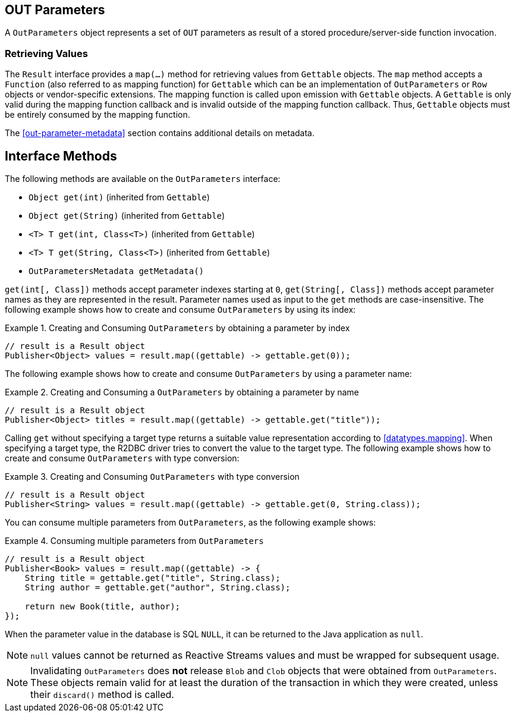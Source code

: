[[out-parameters]]
== OUT Parameters

A `OutParameters` object represents a set of `OUT` parameters as result of a stored procedure/server-side function invocation.

[[out-parameters.values]]
=== Retrieving Values

The `Result` interface provides a `map(…)` method for retrieving values from `Gettable` objects.
The `map` method accepts a `Function` (also referred to as mapping function) for `Gettable` which can be an implementation of `OutParameters` or `Row` objects or vendor-specific extensions.
The mapping function is called upon emission with `Gettable` objects.
A `Gettable` is only valid during the mapping function callback and is invalid outside of the mapping function callback.
Thus, `Gettable` objects must be entirely consumed by the mapping function.

The <<out-parameter-metadata>> section contains additional details on metadata.

[[out-parameters.methods]]
== Interface Methods

The following methods are available on the `OutParameters` interface:

* `Object get(int)` (inherited from `Gettable`)
* `Object get(String)` (inherited from `Gettable`)
* `<T> T get(int, Class<T>)` (inherited from `Gettable`)
* `<T> T get(String, Class<T>)` (inherited from `Gettable`)
* `OutParametersMetadata getMetadata()`

`get(int[, Class])` methods accept parameter indexes starting at `0`, `get(String[, Class])` methods accept parameter names as they are represented in the result.
Parameter names used as input to the `get` methods are case-insensitive.
The following example shows how to create and consume `OutParameters` by using its index:

.Creating and Consuming `OutParameters` by obtaining a parameter by index
====
[source,java]
----
// result is a Result object
Publisher<Object> values = result.map((gettable) -> gettable.get(0));
----
====

The following example shows how to create and consume `OutParameters` by using a parameter name:

.Creating and Consuming a `OutParameters` by obtaining a parameter by name
====
[source,java]
----
// result is a Result object
Publisher<Object> titles = result.map((gettable) -> gettable.get("title"));
----
====

Calling `get` without specifying a target type returns a suitable value representation according to <<datatypes.mapping>>.
When specifying a target type, the R2DBC driver tries to convert the value to the target type.
The following example shows how to create and consume `OutParameters` with type conversion:

.Creating and Consuming `OutParameters` with type conversion
====
[source,java]
----
// result is a Result object
Publisher<String> values = result.map((gettable) -> gettable.get(0, String.class));
----
====

You can consume multiple parameters from `OutParameters`, as the following example shows:

.Consuming multiple parameters from `OutParameters`
====
[source,java]
----
// result is a Result object
Publisher<Book> values = result.map((gettable) -> {
    String title = gettable.get("title", String.class);
    String author = gettable.get("author", String.class);

    return new Book(title, author);
});
----
====

When the parameter value in the database is SQL `NULL`, it can be returned to the Java application as `null`.

NOTE: `null` values cannot be returned as Reactive Streams values and must be wrapped for subsequent usage.

NOTE: Invalidating `OutParameters` does *not* release `Blob` and `Clob` objects that were obtained from `OutParameters`.
These objects remain valid for at least the duration of the transaction in which they were created, unless their `discard()` method is called.
